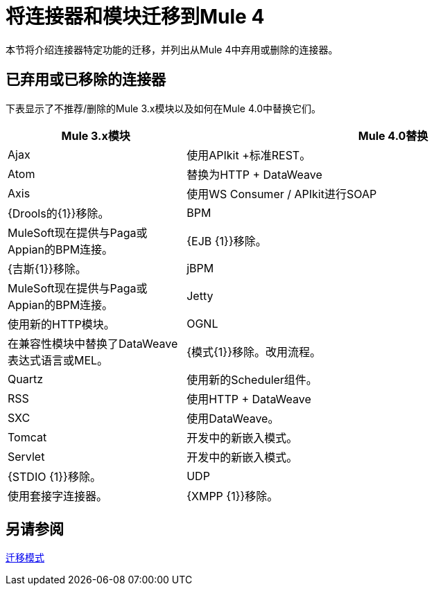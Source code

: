 = 将连接器和模块迁移到Mule 4

本节将介绍连接器特定功能的迁移，并列出从Mule 4中弃用或删除的连接器。

////
（*NOTE: We can break the files out on a per connector basis if necessary*）

* 来自Mariano G：电子邮件，WSC和Http中的多部分和附件处理（联系人：Ana Felisatti，Juani
 ** 从Ana：HTTP应该直接映射到DW支持multipart的文档。已经创建了该票。
*  <<connector_1>>：此处已迁移的特色描述。
*  <<connector_2>>：此处已迁移的特色描述。
////

== 已弃用或已移除的连接器

下表显示了不推荐/删除的Mule 3.x模块以及如何在Mule 4.0中替换它们。

[%header,cols="30,70"]
|===
Mule 3.x模块|  Mule 4.0替换
| Ajax 	| 使用API​​kit +标准REST。
| Atom 	| 替换为HTTP + DataWeave
| Axis 	| 使用WS Consumer / APIkit进行SOAP
| {Drools的{1}}移除。
| BPM | MuleSoft现在提供与Paga或Appian的BPM连接。
| {EJB {1}}移除。
| {吉斯{1}}移除。
| jBPM | MuleSoft现在提供与Paga或Appian的BPM连接。
| Jetty 	| 使用新的HTTP模块。
| OGNL 	| 在兼容性模块中替换了DataWeave表达式语言或MEL。
| {模式{1}}移除。改用流程。
| Quartz 	| 使用新的Scheduler组件。
| RSS 	| 使用HTTP + DataWeave
| SXC 	| 使用DataWeave。
| Tomcat  	| 开发中的新嵌入模式。
| Servlet 	| 开发中的新嵌入模式。
| {STDIO {1}}移除。
| UDP 	| 使用套接字连接器。
| {XMPP {1}}移除。
|===

////
[[connector_1]]
==  Connector_1

介绍重新涵盖的功能：

 ** Feature_1
 **  Feature_2

===  Feature_1

描述从3.x到4.x的变化。

.Mule 3的例子
----
Mule 3 example goes here.
----

.Mule 4的例子
----
Mule 4 example goes here.
----

===  Feature_2

描述从3.x到4.x的变化。

.Mule 3的例子
----
Mule 3 example goes here.
----

.Mule 4的例子
----
Mule 4 example goes here.
----

[[connector_2]]
==  Connector_2

遵循相同的模式。

////

== 另请参阅

link:migration-patterns[迁移模式]

// link:migration-components[迁移组件]
